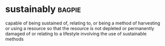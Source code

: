 * sustainably :bagpie:
capable of being sustained
of, relating to, or being a method of harvesting or using a resource so that the resource is not depleted or permanently damaged
of or relating to a lifestyle involving the use of sustainable methods
